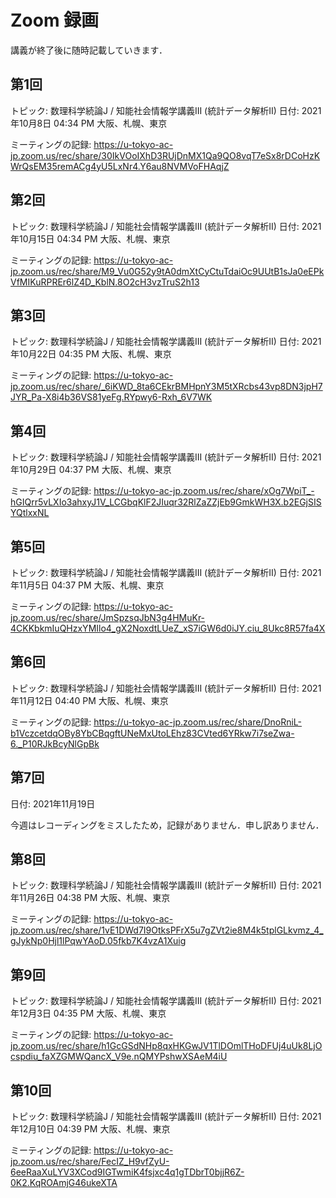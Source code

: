 #+OPTIONS: date:t H:2 num:t toc:nil
# C-c C-e h h
* Zoom 録画
講義が終了後に随時記載していきます．

** 第1回
トピック: 数理科学続論J / 知能社会情報学講義III (統計データ解析II)
日付: 2021年10月8日 04:34 PM 大阪、札幌、東京

ミーティングの記録:
https://u-tokyo-ac-jp.zoom.us/rec/share/30IkVOoIXhD3RUjDnMX1Qa9QO8vqT7eSx8rDCoHzKWrQsEM35remACg4yU5LxNr4.Y6au8NVMVoFHAqjZ

** 第2回
トピック: 数理科学続論J / 知能社会情報学講義III (統計データ解析II)
日付: 2021年10月15日 04:34 PM 大阪、札幌、東京

ミーティングの記録:
https://u-tokyo-ac-jp.zoom.us/rec/share/M9_Vu0G52y9tA0dmXtCyCtuTdaiOc9UUtB1sJa0eEPkVfMIKuRPREr6lZ4D_KblN.8O2cH3vzTruS2h13

** 第3回
トピック: 数理科学続論J / 知能社会情報学講義III (統計データ解析II)
日付: 2021年10月22日 04:35 PM 大阪、札幌、東京

ミーティングの記録:
https://u-tokyo-ac-jp.zoom.us/rec/share/_6iKWD_8ta6CEkrBMHpnY3M5tXRcbs43vp8DN3jpH7JYR_Pa-X8i4b36VS81yeFg.RYpwy6-Rxh_6V7WK

** 第4回
トピック: 数理科学続論J / 知能社会情報学講義III (統計データ解析II)
日付: 2021年10月29日 04:37 PM 大阪、札幌、東京

ミーティングの記録:
https://u-tokyo-ac-jp.zoom.us/rec/share/xOg7WpiT_-hGIQrr5vLXIo3ahxyJ1V_LCGbqKlF2JIuqr32RlZaZZjEb9GmkWH3X.b2EGjSISYQtlxxNL

** 第5回
トピック: 数理科学続論J / 知能社会情報学講義III (統計データ解析II)
日付: 2021年11月5日 04:37 PM 大阪、札幌、東京

ミーティングの記録:
https://u-tokyo-ac-jp.zoom.us/rec/share/JmSpzsqJbN3g4HMuKr-4CKKbkmIuQHzxYMIlo4_gX2NoxdtLUeZ_xS7iGW6d0iJY.ciu_8Ukc8R57fa4X

** 第6回
トピック: 数理科学続論J / 知能社会情報学講義III (統計データ解析II)
日付: 2021年11月12日 04:40 PM 大阪、札幌、東京

ミーティングの記録:
https://u-tokyo-ac-jp.zoom.us/rec/share/DnoRniL-b1VczcetdqOBy8YbCBqgftUNeMxUtoLEhz83CVted6YRkw7i7seZwa-6._P10RJkBcyNlGpBk

** 第7回
日付: 2021年11月19日

今週はレコーディングをミスしたため，記録がありません．申し訳ありません．

** 第8回
トピック: 数理科学続論J / 知能社会情報学講義III (統計データ解析II)
日付: 2021年11月26日 04:38 PM 大阪、札幌、東京

ミーティングの記録:
https://u-tokyo-ac-jp.zoom.us/rec/share/1vE1DWd7I9OtksPFrX5u7gZVt2ie8M4k5tplGLkvmz_4_gJykNp0Hjl1lPqwYAoD.05fkb7K4vzA1Xuig

** 第9回
トピック: 数理科学続論J / 知能社会情報学講義III (統計データ解析II)
日付: 2021年12月3日 04:35 PM 大阪、札幌、東京

ミーティングの記録:
https://u-tokyo-ac-jp.zoom.us/rec/share/h1GcGSdNHp8qxHKGwJV1TlDOmlTHoDFUj4uUk8LjOcspdiu_faXZGMWQancX_V9e.nQMYPshwXSAeM4iU

** 第10回
トピック: 数理科学続論J / 知能社会情報学講義III (統計データ解析II)
日付: 2021年12月10日 04:39 PM 大阪、札幌、東京

ミーティングの記録:
https://u-tokyo-ac-jp.zoom.us/rec/share/FecIZ_H9vfZyU-6eeRaaXuLYV3XCod9IGTwmiK4fsjxc4q1gTDbrT0bjjR6Z-0K2.KqROAmjG46ukeXTA
